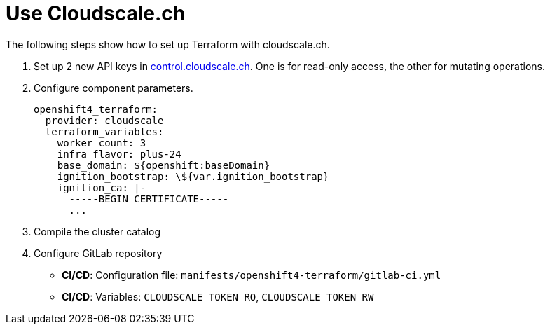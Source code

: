 = Use Cloudscale.ch

The following steps show how to set up Terraform with cloudscale.ch.

. Set up 2 new API keys in https://control.cloudscale.ch[control.cloudscale.ch].
  One is for read-only access, the other for mutating operations.
. Configure component parameters.
+
[source,yaml]
----
openshift4_terraform:
  provider: cloudscale
  terraform_variables:
    worker_count: 3
    infra_flavor: plus-24
    base_domain: ${openshift:baseDomain}
    ignition_bootstrap: \${var.ignition_bootstrap}
    ignition_ca: |-
      -----BEGIN CERTIFICATE-----
      ...
----

. Compile the cluster catalog
. Configure GitLab repository
  - *CI/CD*: Configuration file: `manifests/openshift4-terraform/gitlab-ci.yml`
  - *CI/CD*: Variables:
  `CLOUDSCALE_TOKEN_RO`,
  `CLOUDSCALE_TOKEN_RW`
